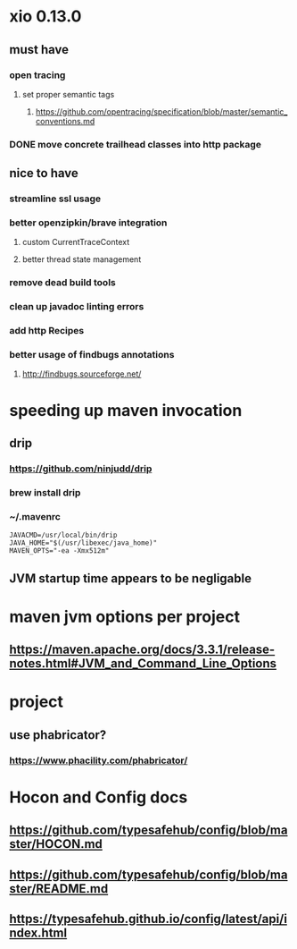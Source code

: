 * xio 0.13.0

** must have

*** open tracing

**** set proper semantic tags

***** https://github.com/opentracing/specification/blob/master/semantic_conventions.md

*** DONE move concrete trailhead classes into http package

** nice to have

*** streamline ssl usage

*** better openzipkin/brave integration

**** custom CurrentTraceContext

**** better thread state management

*** remove dead build tools

*** clean up javadoc linting errors

*** add http Recipes

*** better usage of findbugs annotations

**** http://findbugs.sourceforge.net/

* speeding up maven invocation

** drip

*** https://github.com/ninjudd/drip

*** brew install drip

*** ~/.mavenrc

#+begin_src
JAVACMD=/usr/local/bin/drip
JAVA_HOME="$(/usr/libexec/java_home)"
MAVEN_OPTS="-ea -Xmx512m"
#+end_src

** JVM startup time appears to be negligable

* maven jvm options per project

** https://maven.apache.org/docs/3.3.1/release-notes.html#JVM_and_Command_Line_Options

* project

** use phabricator?

*** https://www.phacility.com/phabricator/

* Hocon and Config docs

** https://github.com/typesafehub/config/blob/master/HOCON.md

** https://github.com/typesafehub/config/blob/master/README.md

** https://typesafehub.github.io/config/latest/api/index.html
